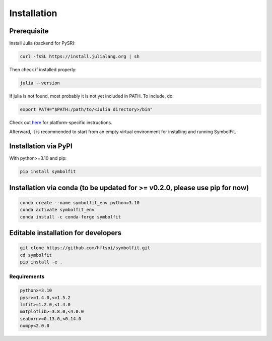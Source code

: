 Installation
============

Prerequisite
------------

Install Julia (backend for PySR):

.. code-block:: bash

   curl -fsSL https://install.julialang.org | sh

Then check if installed properly:

.. code-block:: bash

   julia --version

If julia is not found, most probably it is not yet included in PATH. To include, do:

.. code-block:: bash

   export PATH="$PATH:/path/to/<Julia directory>/bin"

Check out `here <https://julialang.org/downloads/platform/>`_ for platform-specific instructions.

Afterward, it is recommended to start from an empty virtual environment for installing and running SymbolFit.

Installation via PyPI
---------------------

With python>=3.10 and pip:

.. code-block:: bash

   pip install symbolfit

Installation via conda (to be updated for >= v0.2.0, please use pip for now)
----------------------

.. code-block:: bash

   conda create --name symbolfit_env python=3.10
   conda activate symbolfit_env
   conda install -c conda-forge symbolfit

Editable installation for developers
------------------------------------

.. code-block:: bash

   git clone https://github.com/hftsoi/symbolfit.git
   cd symbolfit
   pip install -e .

Requirements
~~~~~~~~~~~~

.. code-block:: text

   python>=3.10
   pysr>=1.4.0,<=1.5.2
   lmfit>=1.2.0,<1.4.0
   matplotlib>=3.8.0,<4.0.0
   seaborn>=0.13.0,<0.14.0
   numpy<2.0.0

